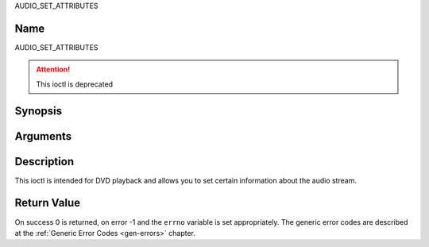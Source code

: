 .. -*- coding: utf-8; mode: rst -*-

.. _AUDIO_SET_ATTRIBUTES:

AUDIO_SET_ATTRIBUTES

Name
----

AUDIO_SET_ATTRIBUTES

.. attention:: This ioctl is deprecated


Synopsis
--------

.. c:function:: int ioctl(fd, AUDIO_SET_ATTRIBUTES, struct audio_attributes *attr )
    :name: AUDIO_SET_ATTRIBUTES

Arguments
---------

.. flat-table::
    :header-rows:  0
    :stub-columns: 0


    -

       -  int fd

       -  File descriptor returned by a previous call to open().

    -

       -  audio_attributes_t attr

       -  audio attributes according to section ??


Description
-----------

This ioctl is intended for DVD playback and allows you to set certain
information about the audio stream.


Return Value
------------

On success 0 is returned, on error -1 and the ``errno`` variable is set
appropriately. The generic error codes are described at the
:ref:`Generic Error Codes <gen-errors>` chapter.

.. flat-table::
    :header-rows:  0
    :stub-columns: 0


    -  .. row 1

       -  ``EINVAL``

       -  attr is not a valid or supported attribute setting.
